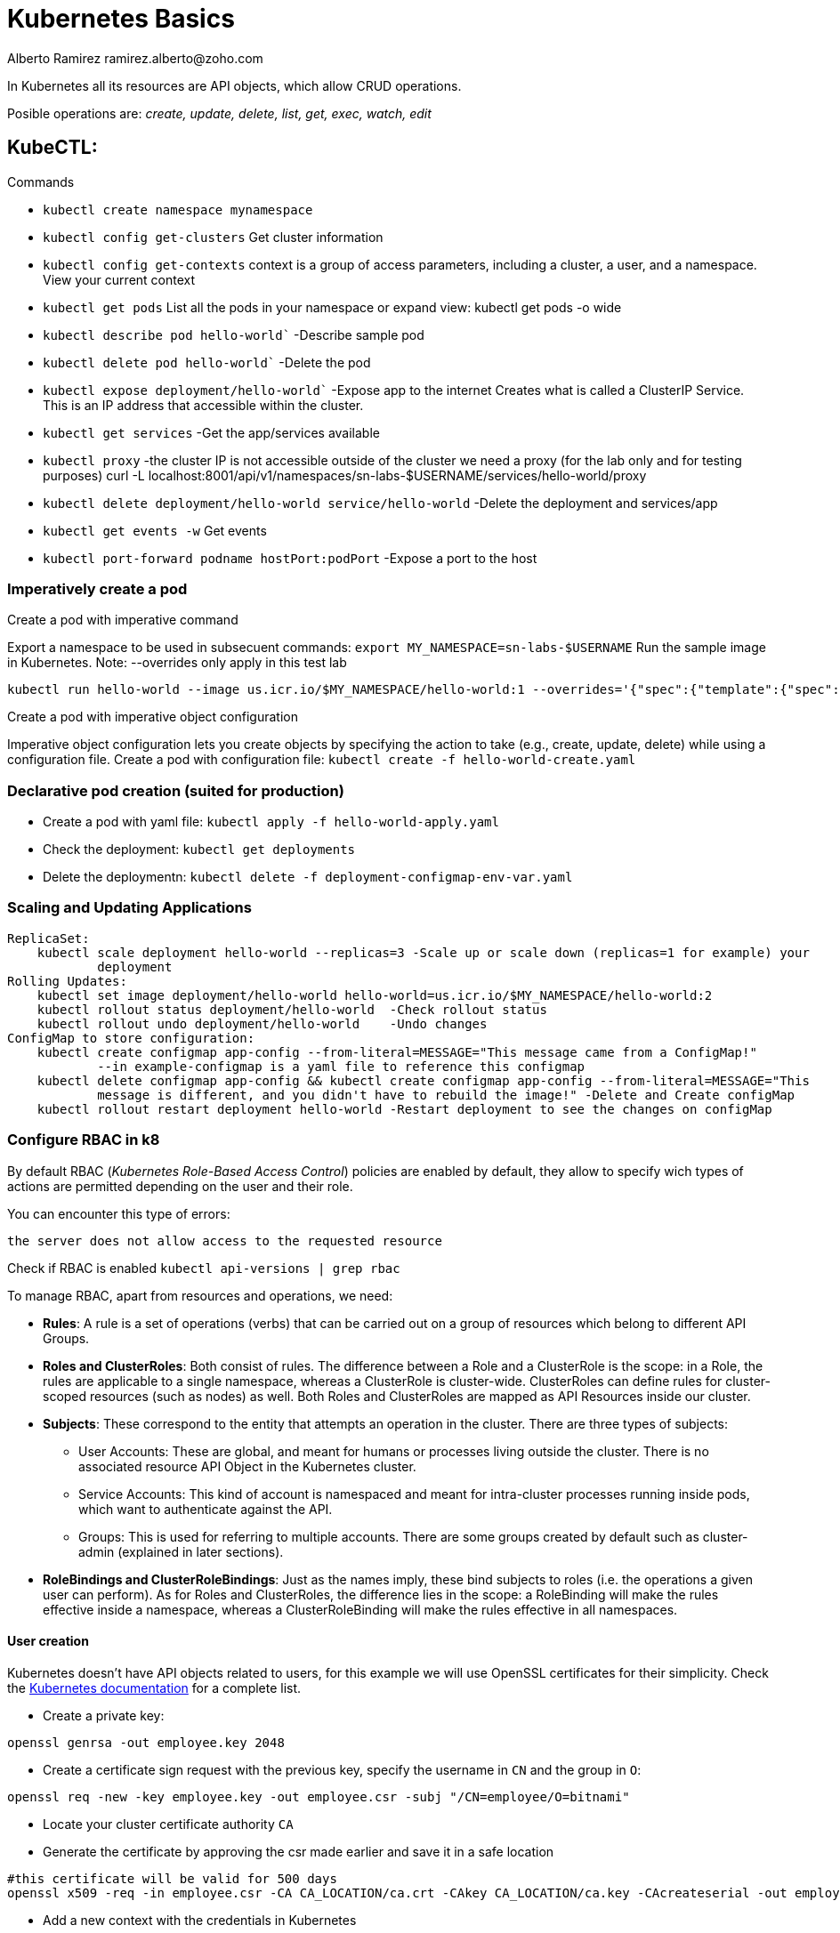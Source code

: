 = Kubernetes Basics
Alberto Ramirez ramirez.alberto@zoho.com
:source-highlighter: highlight.js

In Kubernetes all its resources are API objects, which allow CRUD operations.

Posible operations are: _create, update, delete, list, get, exec, watch, edit_

== KubeCTL:

.Commands
- `kubectl create namespace mynamespace`
- `kubectl config get-clusters` Get cluster information
- `kubectl config get-contexts` context is a group of access parameters, including a cluster, a user, and a namespace. View your current context
- `kubectl get pods` List all the pods in your namespace or expand view: kubectl get pods -o wide
- `kubectl describe pod hello-world`` -Describe sample pod
- `kubectl delete pod hello-world`` -Delete the pod
- `kubectl expose deployment/hello-world`` -Expose app to the internet
        Creates what is called a ClusterIP Service. This is an IP address that accessible within the cluster.
- `kubectl get services` -Get the app/services available
- `kubectl proxy` -the cluster IP is not accessible outside of the cluster we need a proxy (for the lab only 
        and for testing purposes) curl -L localhost:8001/api/v1/namespaces/sn-labs-$USERNAME/services/hello-world/proxy
- `kubectl delete deployment/hello-world service/hello-world` -Delete the deployment and services/app
- `kubectl get events -w` Get events
- `kubectl port-forward podname hostPort:podPort` -Expose a port to the host

=== Imperatively create a pod

.Create a pod with imperative command
Export a namespace to be used in subsecuent commands: `export MY_NAMESPACE=sn-labs-$USERNAME`
Run the sample image in Kubernetes. Note: --overrides only apply in this test lab

[source,bash]
----
kubectl run hello-world --image us.icr.io/$MY_NAMESPACE/hello-world:1 --overrides='{"spec":{"template":{"spec":{"imagePullSecrets":[{"name":"icr"}]}}}}'
----

.Create a pod with imperative object configuration
Imperative object configuration lets you create objects by specifying the action to take (e.g., create, update, delete) while using a configuration file.
Create a pod with configuration file: `kubectl create -f hello-world-create.yaml`

=== Declarative pod creation (suited for production)
- Create a pod with yaml file: `kubectl apply -f hello-world-apply.yaml`
- Check the deployment: `kubectl get deployments`
- Delete the deploymentn: `kubectl delete -f deployment-configmap-env-var.yaml`

=== Scaling and Updating Applications
    ReplicaSet:
        kubectl scale deployment hello-world --replicas=3 -Scale up or scale down (replicas=1 for example) your
                deployment
    Rolling Updates:
        kubectl set image deployment/hello-world hello-world=us.icr.io/$MY_NAMESPACE/hello-world:2
        kubectl rollout status deployment/hello-world  -Check rollout status
        kubectl rollout undo deployment/hello-world    -Undo changes
    ConfigMap to store configuration:
        kubectl create configmap app-config --from-literal=MESSAGE="This message came from a ConfigMap!" 
                --in example-configmap is a yaml file to reference this configmap
        kubectl delete configmap app-config && kubectl create configmap app-config --from-literal=MESSAGE="This 
                message is different, and you didn't have to rebuild the image!" -Delete and Create configMap
        kubectl rollout restart deployment hello-world -Restart deployment to see the changes on configMap

=== Configure RBAC in k8

By default RBAC (_Kubernetes Role-Based Access Control_) policies are enabled by default, they allow to specify wich types of actions are permitted depending on the user and their role.

You can encounter this type of errors:
[source]
----
the server does not allow access to the requested resource
----

Check if RBAC is enabled `kubectl api-versions | grep rbac`

To manage RBAC, apart from resources and operations, we need:

* *Rules*: A rule is a set of operations (verbs) that can be carried out on a group of resources which belong to different API Groups.
* *Roles and ClusterRoles*: Both consist of rules. The difference between a Role and a ClusterRole is the scope: in a Role, the rules are applicable to a single namespace, whereas a ClusterRole is cluster-wide. ClusterRoles can define rules for cluster-scoped resources (such as nodes) as well. Both Roles and ClusterRoles are mapped as API Resources inside our cluster.
* *Subjects*: These correspond to the entity that attempts an operation in the cluster. There are three types of subjects:
** User Accounts: These are global, and meant for humans or processes living outside the cluster. There is no associated resource API Object in the Kubernetes cluster. 
** Service Accounts: This kind of account is namespaced and meant for intra-cluster processes running inside pods, which want to authenticate against the API.    
** Groups: This is used for referring to multiple accounts. There are some groups created by default such as cluster-admin (explained in later sections).
* *RoleBindings and ClusterRoleBindings*: Just as the names imply, these bind subjects to roles (i.e. the operations a given user can perform). As for Roles and ClusterRoles, the difference lies in the scope: a RoleBinding will make the rules effective inside a namespace, whereas a ClusterRoleBinding will make the rules effective in all namespaces.

==== User creation

Kubernetes doesn't have API objects related to users, for this example we will use OpenSSL certificates for their simplicity. Check the https://kubernetes.io/docs/admin/authentication[Kubernetes documentation] for a complete list.

* Create a private key: 
[source, bash]
----
openssl genrsa -out employee.key 2048
----

* Create a certificate sign request with the previous key, specify the username in `CN` and the group in `O`: 
[source, bash]
----
openssl req -new -key employee.key -out employee.csr -subj "/CN=employee/O=bitnami"
----

* Locate your cluster certificate authority `CA`

* Generate the certificate by approving the csr made earlier and save it in a safe location
[source, bash]
----
#this certificate will be valid for 500 days
openssl x509 -req -in employee.csr -CA CA_LOCATION/ca.crt -CAkey CA_LOCATION/ca.key -CAcreateserial -out employee.crt -days 500
----

* Add a new context with the credentials in Kubernetes
[source, bash]
----
kubectl config set-credentials employee --client-certificate=/home/employee/.certs/employee.crt  --client-key=/home/employee/.certs/employee.key
kubectl config set-context employee-context --cluster=minikube --namespace=office --user=employee
----

* To test it you should receive a error message when running a command with this config file
[source, bash]
----
kubectl --context=employee-context get pods
----

==== Create a Role

As example this code will create a role to manage deployments:

.role-deployment-manager.yaml
[source,yaml]
----
kind: Role
apiVersion: rbac.authorization.k8s.io/v1beta1
metadata:
  namespace: office
  name: deployment-manager
rules:
- apiGroups: ["", "extensions", "apps"]
  resources: ["deployments", "replicasets", "pods"]
  verbs: ["get", "list", "watch", "create", "update", "patch", "delete"] # You can also use ["*"]
----

NOTE: In the apiGroups list, the _core_ API Group is expressed by "".

Next, you need to apply the role with `kubectl create -f role-deployment-manager.yaml`

==== Bind the role to a user with a RoleBinding

Here, we bind the User Account _employee_ with the Role _deployment-manager_ in the namespace _office_

[source,yaml]
----
kind: RoleBinding
apiVersion: rbac.authorization.k8s.io/v1beta1
metadata:
  name: deployment-manager-binding
  namespace: office
subjects:
- kind: User
  name: employee
  apiGroup: ""
roleRef:
  kind: Role
  name: deployment-manager
  apiGroup: ""
----

and apply with `kubectl create -f rolebinding-deployment-manager.yaml`

==== Test the role

[source,bash]
----
kubectl --context=employee-context run --image bitnami/dokuwiki mydokuwiki
kubectl --context=employee-context get pods
----

[source,bash]
----
kubectl --context=employee-context get pods --namespace=default
----